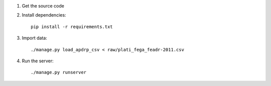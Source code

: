1. Get the source code

2. Install dependencies::

    pip install -r requirements.txt

3. Import data::

    ./manage.py load_apdrp_csv < raw/plati_fega_feadr-2011.csv

4. Run the server::

    ./manage.py runserver
